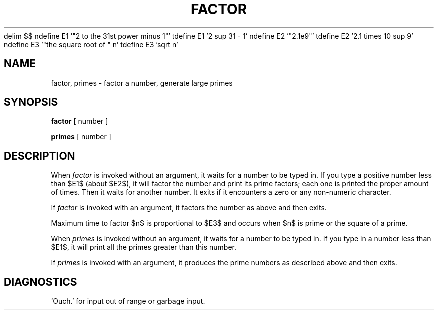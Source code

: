 .\" $Copyright:	$
.\" Copyright (c) 1984, 1985, 1986, 1987, 1988, 1989, 1990 
.\" Sequent Computer Systems, Inc.   All rights reserved.
.\"  
.\" This software is furnished under a license and may be used
.\" only in accordance with the terms of that license and with the
.\" inclusion of the above copyright notice.   This software may not
.\" be provided or otherwise made available to, or used by, any
.\" other person.  No title to or ownership of the software is
.\" hereby transferred.
...
.V= $Header: factor.6 1.7 90/02/07 $
.EQ
delim $$
ndefine E1 '"2 to the 31st power minus 1"'
tdefine E1 '2 sup 31 - 1'
ndefine E2 '"2.1e9"'
tdefine E2 '2.1 times 10 sup 9'
ndefine E3 '"the square root of " n'
tdefine E3 'sqrt n'
.EN
.TH FACTOR 6 "\*(V)" "7th Edition"
.SH NAME
factor, primes \- factor a number, generate large primes
.SH SYNOPSIS
.B factor
[ number ]
.PP
.B primes
[ number ]
.SH DESCRIPTION
When
.I factor
is invoked without an argument, it waits for a number to be typed in.
If you type a positive number less than $E1$
(about $E2$), it will factor the number and
print its prime factors; each one is printed the proper amount of times.
Then it waits for another number.
It exits if it encounters a zero or any non-numeric character.
.PP
If
.I factor
is invoked with an argument, it factors the number as above and
then exits.
.PP
Maximum time to factor $n$ is proportional to $E3$ and occurs
when $n$ is prime or the square of a prime.
.PP
When
.I primes
is invoked without an argument, it waits for a number to be typed in.
If you type in a number less than $E1$, it will print
all the primes greater than this number.
.PP
If
.I primes
is invoked with an argument, it produces the prime numbers as 
described above and then exits.
.SH DIAGNOSTICS
`Ouch.' for input out of range or garbage input.
